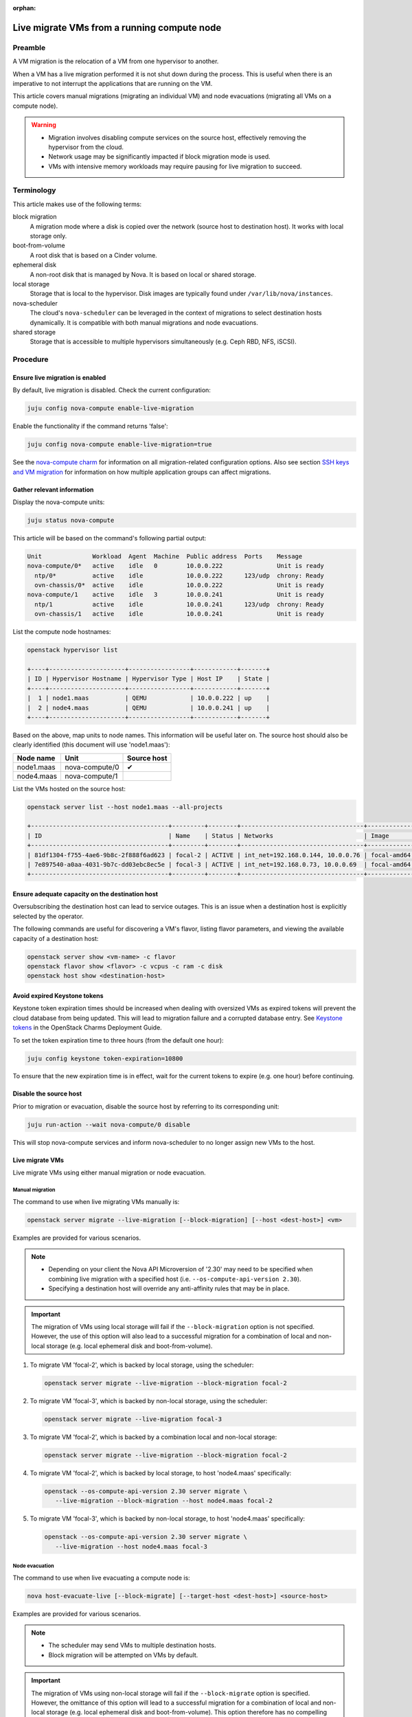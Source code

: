 :orphan:

============================================
Live migrate VMs from a running compute node
============================================

Preamble
--------

A VM migration is the relocation of a VM from one hypervisor to another.

When a VM has a live migration performed it is not shut down during the
process. This is useful when there is an imperative to not interrupt the
applications that are running on the VM.

This article covers manual migrations (migrating an individual VM) and node
evacuations (migrating all VMs on a compute node).

.. warning::

   * Migration involves disabling compute services on the source host,
     effectively removing the hypervisor from the cloud.

   * Network usage may be significantly impacted if block migration mode is
     used.

   * VMs with intensive memory workloads may require pausing for live
     migration to succeed.

Terminology
-----------

This article makes use of the following terms:

block migration
  A migration mode where a disk is copied over the network (source host to
  destination host). It works with local storage only.

boot-from-volume
  A root disk that is based on a Cinder volume.

ephemeral disk
  A non-root disk that is managed by Nova. It is based on local or shared
  storage.

local storage
  Storage that is local to the hypervisor. Disk images are typically found
  under ``/var/lib/nova/instances``.

nova-scheduler
  The cloud's ``nova-scheduler`` can be leveraged in the context of migrations
  to select destination hosts dynamically. It is compatible with both manual
  migrations and node evacuations.

shared storage
  Storage that is accessible to multiple hypervisors simultaneously (e.g. Ceph
  RBD, NFS, iSCSI).

Procedure
---------

Ensure live migration is enabled
~~~~~~~~~~~~~~~~~~~~~~~~~~~~~~~~

By default, live migration is disabled. Check the current configuration:

.. code-block:: none

   juju config nova-compute enable-live-migration

Enable the functionality if the command returns 'false':

.. code-block:: none

   juju config nova-compute enable-live-migration=true

See the `nova-compute charm`_ for information on all migration-related
configuration options. Also see section `SSH keys and VM migration`_ for
information on how multiple application groups can affect migrations.

Gather relevant information
~~~~~~~~~~~~~~~~~~~~~~~~~~~

Display the nova-compute units:

.. code-block:: none

   juju status nova-compute

This article will be based on the command's following partial output:

.. code-block:: console

   Unit              Workload  Agent  Machine  Public address  Ports    Message
   nova-compute/0*   active    idle   0        10.0.0.222               Unit is ready
     ntp/0*          active    idle            10.0.0.222      123/udp  chrony: Ready
     ovn-chassis/0*  active    idle            10.0.0.222               Unit is ready
   nova-compute/1    active    idle   3        10.0.0.241               Unit is ready
     ntp/1           active    idle            10.0.0.241      123/udp  chrony: Ready
     ovn-chassis/1   active    idle            10.0.0.241               Unit is ready

List the compute node hostnames:

.. code-block:: none

   openstack hypervisor list

   +----+---------------------+-----------------+------------+-------+
   | ID | Hypervisor Hostname | Hypervisor Type | Host IP    | State |
   +----+---------------------+-----------------+------------+-------+
   |  1 | node1.maas          | QEMU            | 10.0.0.222 | up    |
   |  2 | node4.maas          | QEMU            | 10.0.0.241 | up    |
   +----+---------------------+-----------------+------------+-------+

Based on the above, map units to node names. This information will be useful
later on. The source host should also be clearly identified (this document will
use 'node1.maas'):

+------------+----------------+-------------+
| Node name  | Unit           | Source host |
+============+================+=============+
| node1.maas | nova-compute/0 | ✔           |
+------------+----------------+-------------+
| node4.maas | nova-compute/1 |             |
+------------+----------------+-------------+

List the VMs hosted on the source host:

.. code-block:: none

   openstack server list --host node1.maas --all-projects

   +--------------------------------------+---------+--------+----------------------------------+-------------+----------+
   | ID                                   | Name    | Status | Networks                         | Image       | Flavor   |
   +--------------------------------------+---------+--------+----------------------------------+-------------+----------+
   | 81df1304-f755-4ae6-9b8c-2f888f6ad623 | focal-2 | ACTIVE | int_net=192.168.0.144, 10.0.0.76 | focal-amd64 | m1.micro |
   | 7e897540-a0aa-4031-9b7c-dd03ebc8ec5e | focal-3 | ACTIVE | int_net=192.168.0.73, 10.0.0.69  | focal-amd64 | m1.micro |
   +--------------------------------------+---------+--------+----------------------------------+-------------+----------+

Ensure adequate capacity on the destination host
~~~~~~~~~~~~~~~~~~~~~~~~~~~~~~~~~~~~~~~~~~~~~~~~

Oversubscribing the destination host can lead to service outages. This is an
issue when a destination host is explicitly selected by the operator.

The following commands are useful for discovering a VM's flavor, listing flavor
parameters, and viewing the available capacity of a destination host:

.. code-block:: none

   openstack server show <vm-name> -c flavor
   openstack flavor show <flavor> -c vcpus -c ram -c disk
   openstack host show <destination-host>

Avoid expired Keystone tokens
~~~~~~~~~~~~~~~~~~~~~~~~~~~~~

Keystone token expiration times should be increased when dealing with oversized
VMs as expired tokens will prevent the cloud database from being updated. This
will lead to migration failure and a corrupted database entry. See `Keystone
tokens`_ in the OpenStack Charms Deployment Guide.

To set the token expiration time to three hours (from the default one hour):

.. code-block:: none

   juju config keystone token-expiration=10800

To ensure that the new expiration time is in effect, wait for the current
tokens to expire (e.g. one hour) before continuing.

Disable the source host
~~~~~~~~~~~~~~~~~~~~~~~

Prior to migration or evacuation, disable the source host by referring to its
corresponding unit:

.. code-block:: none

   juju run-action --wait nova-compute/0 disable

This will stop nova-compute services and inform nova-scheduler to no longer
assign new VMs to the host.

Live migrate VMs
~~~~~~~~~~~~~~~~

Live migrate VMs using either manual migration or node evacuation.

Manual migration
^^^^^^^^^^^^^^^^

The command to use when live migrating VMs manually is:

.. code-block:: none

   openstack server migrate --live-migration [--block-migration] [--host <dest-host>] <vm>

Examples are provided for various scenarios.

.. note::

   * Depending on your client the Nova API Microversion of '2.30' may need to
     be specified when combining live migration with a specified host (i.e.
     ``--os-compute-api-version 2.30``).

   * Specifying a destination host will override any anti-affinity rules that
     may be in place.

.. important::

   The migration of VMs using local storage will fail if the
   ``--block-migration`` option is not specified. However, the use of this
   option will also lead to a successful migration for a combination of local
   and non-local storage (e.g. local ephemeral disk and boot-from-volume).

1. To migrate VM 'focal-2', which is backed by local storage, using the
   scheduler:

   .. code-block:: none

      openstack server migrate --live-migration --block-migration focal-2

2. To migrate VM 'focal-3', which is backed by non-local storage, using the
   scheduler:

   .. code-block:: none

      openstack server migrate --live-migration focal-3

3. To migrate VM 'focal-2', which is backed by a combination local and
   non-local storage:

   .. code-block:: none

      openstack server migrate --live-migration --block-migration focal-2

4. To migrate VM 'focal-2', which is backed by local storage, to host
   'node4.maas' specifically:

   .. code-block:: none

      openstack --os-compute-api-version 2.30 server migrate \
         --live-migration --block-migration --host node4.maas focal-2

5. To migrate VM 'focal-3', which is backed by non-local storage, to host
   'node4.maas' specifically:

   .. code-block:: none

      openstack --os-compute-api-version 2.30 server migrate \
         --live-migration --host node4.maas focal-3

Node evacuation
^^^^^^^^^^^^^^^

The command to use when live evacuating a compute node is:

.. code-block:: none

   nova host-evacuate-live [--block-migrate] [--target-host <dest-host>] <source-host>

Examples are provided for various scenarios.

.. note::

   * The scheduler may send VMs to multiple destination hosts.

   * Block migration will be attempted on VMs by default.

.. important::

   The migration of VMs using non-local storage will fail if the
   ``--block-migrate`` option is specified. However, the omittance of this
   option will lead to a successful migration for a combination of local and
   non-local storage (e.g. local ephemeral disk and boot-from-volume). This
   option therefore has no compelling use case.

1. To evacuate host 'node1.maas' of VMs, which are backed by local or non-local
   storage (or a combination thereof):

.. code-block:: none

   nova host-evacuate-live node1.maas

2. To evacuate host 'node1.maas' of VMs, which are backed by local or non-local
   storage (or a combination thereof), to host 'node4.maas' specifically:

.. code-block:: none

   nova host-evacuate-live --target-host node4.maas node1.maas

Enable the source host
~~~~~~~~~~~~~~~~~~~~~~

Providing the source host is not being retired, re-enable it by referring to
its corresponding unit:

.. code-block:: none

   juju run-action --wait nova-compute/0 enable

This will start nova-compute services and allows nova-scheduler to run new VMs
on this host.

Revert Keystone token expiration time
~~~~~~~~~~~~~~~~~~~~~~~~~~~~~~~~~~~~~

If the Keystone token expiration time was modified in an earlier step, change
it back to its original value. Here it is reset to the default of one hour:

.. code-block:: none

   juju config keystone token-expiration=3600

Troubleshooting
---------------

Migration list and migration ID
~~~~~~~~~~~~~~~~~~~~~~~~~~~~~~~

To get a record of all past migrations on a per-VM basis, which includes the
migration ID:

.. code-block:: none

   nova migration-list

In this output columns have been removed for legibility purposes, and only a
single, currently running, migration is shown:

.. code-block:: console

   +----+-------------+------------+---------+--------------------------------------+----------------+
   | Id | Source Node | Dest Node  | Status  | Instance UUID                        | Type           |
   +----+-------------+------------+---------+--------------------------------------+----------------+
   | 29 | node4.maas  | node1.maas | running | 81df1304-f755-4ae6-9b8c-2f888f6ad623 | live-migration |
   +----+-------------+------------+---------+--------------------------------------+----------------+

The above migration has an ID of '29'.

Forcing a migration
~~~~~~~~~~~~~~~~~~~

A VM with an intensive memory workload can be hard to live migrate. In such a
case the migration can be forced by pausing the VM until the copying of memory
is finished.

The :command:`openstack server show` command output contains a ``progress``
field that normally displays a value of '0' but for this scenario of a busy VM
it will start to provide percentages.

Forcing a migration should be considered once its progress nears 90%:

.. code-block:: none

   nova live-migration-force-complete <vm> <migration-id>

.. caution::

   Some applications are time sensitive and may not tolerate a forced migration
   due to the effect pausing can have on a VM's clock.

Aborting a migration
~~~~~~~~~~~~~~~~~~~~

A migration can be aborted like this:

.. code-block:: none

   nova live-migration-abort <vm> <migration-id>

Migration logs
~~~~~~~~~~~~~~

A failed migration will result in log messages being appended to the
``nova-compute.log`` file on the source host.

.. LINKS
.. _nova-compute charm: https://jaas.ai/nova-compute
.. _SSH keys and VM migration: https://opendev.org/openstack/charm-nova-compute/src/branch/master/README.md#ssh-keys-and-vm-migration
.. _Keystone tokens: https://docs.openstack.org/project-deploy-guide/charm-deployment-guide/latest/keystone.html#token-support
